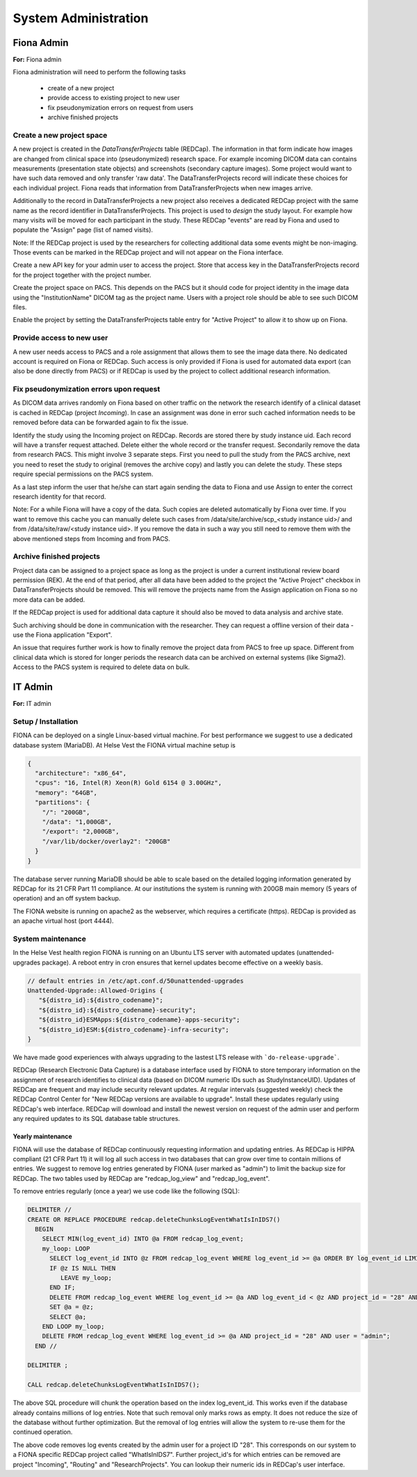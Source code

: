 System Administration
***********************

Fiona Admin
=============

**For:** Fiona admin

Fiona administration will need to perform the following tasks

  - create of a new project
  - provide access to existing project to new user
  - fix pseudonymization errors on request from users
  - archive finished projects

Create a new project space
--------------------------

A new project is created in the `DataTransferProjects` table (REDCap). The information in that form indicate how images are changed from clinical space into (pseudonymized) research space. For example incoming DICOM data can contains measurements (presentation state objects) and screenshots (secondary capture images). Some project would want to have such data removed and only transfer 'raw data'. The DataTransferProjects record will indicate these choices for each individual project. Fiona reads that information from DataTransferProjects when new images arrive.

Additionally to the record in DataTransferProjects a new project also receives a dedicated REDCap project with the same name as the record identifier in DataTransferProjects. This project is used to `design` the study layout. For example how many visits will be moved for each participant in the study. These REDCap "events" are read by Fiona and used to populate the "Assign" page (list of named visits).

Note: If the REDCap project is used by the researchers for collecting additional data some events might be non-imaging. Those events can be marked in the REDCap project and will not appear on the Fiona interface.

Create a new API key for your admin user to access the project. Store that access key in the DataTransferProjects record for the project together with the project number.

Create the project space on PACS. This depends on the PACS but it should code for project identity in the image data using the "InstitutionName" DICOM tag as the project name. Users with a project role should be able to see such DICOM files.

Enable the project by setting the DataTransferProjects table entry for "Active Project" to allow it to show up on Fiona.

Provide access to new user
--------------------------

A new user needs access to PACS and a role assignment that allows them to see the image data there. No dedicated account is required on Fiona or REDCap. Such access is only provided if Fiona is used for automated data export (can also be done directly from PACS) or if REDCap is used by the project to collect additional research information.

Fix pseudonymization errors upon request
----------------------------------------

As DICOM data arrives randomly on Fiona based on other traffic on the network the research identify of a clinical dataset is cached in REDCap (project `Incoming`). In case an assignment was done in error such cached information needs to be removed before data can be forwarded again to fix the issue.

Identify the study using the Incoming project on REDCap. Records are stored there by study instance uid. Each record will have a transfer request attached. Delete either the whole record or the transfer request. Secondarily remove the data from research PACS. This might involve 3 separate steps. First you need to pull the study from the PACS archive, next you need to reset the study to original (removes the archive copy) and lastly you can delete the study. These steps require special permissions on the PACS system.

As a last step inform the user that he/she can start again sending the data to Fiona and use Assign to enter the correct research identity for that record.

Note: For a while Fiona will have a copy of the data. Such copies are deleted automatically by Fiona over time. If you want to remove this cache you can manually delete such cases from /data/site/archive/scp_<study instance uid>/ and from /data/site/raw/<study instance uid>. If you remove the data in such a way you still need to remove them with the above mentioned steps from Incoming and from PACS.


Archive finished projects
-------------------------

Project data can be assigned to a project space as long as the project is under a current institutional review board permission (REK). At the end of that period, after all data have been added to the project the "Active Project" checkbox in DataTransferProjects should be removed. This will remove the projects name from the Assign application on Fiona so no more data can be added.

If the REDCap project is used for additional data capture it should also be moved to data analysis and archive state.

Such archiving should be done in communication with the researcher. They can request a offline version of their data - use the Fiona application "Export".

An issue that requires further work is how to finally remove the project data from PACS to free up space. Different from clinical data which is stored for longer periods the research data can be archived on external systems (like Sigma2). Access to the PACS system is required to delete data on bulk.


IT Admin
==========

**For:** IT admin

Setup / Installation
----------------------

FIONA can be deployed on a single Linux-based virtual machine. For best performance we suggest to use a dedicated database system (MariaDB). At Helse Vest the FIONA virtual machine setup is

.. code-block:: json

   {
     "architecture": "x86_64",
     "cpus": "16, Intel(R) Xeon(R) Gold 6154 @ 3.00GHz",
     "memory": "64GB",
     "partitions": { 
       "/": "200GB",
       "/data": "1,000GB",
       "/export": "2,000GB",
       "/var/lib/docker/overlay2": "200GB"
     }
   }

The database server running MariaDB should be able to scale based on the detailed logging information generated by REDCap for its 21 CFR Part 11 compliance. At our institutions the system is running with 200GB main memory (5 years of operation) and an off system backup.

The FIONA website is running on apache2 as the webserver, which requires a certificate (https). REDCap is provided as an apache virtual host (port 4444).


System maintenance
--------------------

In the Helse Vest health region FIONA is running on an Ubuntu LTS server with automated updates (unattended-upgrades package). A reboot entry in cron ensures that kernel updates become effective on a weekly basis.

.. code-block:: bash

   // default entries in /etc/apt.conf.d/50unattended-upgrades
   Unattended-Upgrade::Allowed-Origins {
      "${distro_id}:${distro_codename}";
      "${distro_id}:${distro_codename}-security";
      "${distro_id}ESMApps:${distro_codename}-apps-security";
      "${distro_id}ESM:${distro_codename}-infra-security";
   }

We have made good experiences with always upgrading to the lastest LTS release with ```do-release-upgrade```.

REDCap (Research Electronic Data Capture) is a database interface used by FIONA to store temporary information on the assignment of research identifies to clinical data (based on DICOM numeric IDs such as StudyInstanceUID). Updates of REDCap are frequent and may include security relevant updates. At regular intervals (suggested weekly) check the REDCap Control Center for "New REDCap versions are available to upgrade". Install these updates regularly using REDCap's web interface. REDCap will download and install the newest version on request of the admin user and perform any required updates to its SQL database table structures.


Yearly maintenance
^^^^^^^^^^^^^^^^^^

FIONA will use the database of REDCap continuously requesting information and updating entries. As REDCap is 
HIPPA compliant (21 CFR Part 11) it will log all such access in two databases that can grow over time to contain
millions of entries. We suggest to remove log entries generated by FIONA (user marked as "admin") to limit the
backup size for REDCap. The two tables used by REDCap are "redcap_log_view" and "redcap_log_event".

To remove entries regularly (once a year) we use code like the following (SQL):

.. code-block:: sql

   DELIMITER //
   CREATE OR REPLACE PROCEDURE redcap.deleteChunksLogEventWhatIsInIDS7()   
     BEGIN
       SELECT MIN(log_event_id) INTO @a FROM redcap_log_event;
       my_loop: LOOP
         SELECT log_event_id INTO @z FROM redcap_log_event WHERE log_event_id >= @a ORDER BY log_event_id LIMIT 1000,1;
         IF @z IS NULL THEN
            LEAVE my_loop;
         END IF;
         DELETE FROM redcap_log_event WHERE log_event_id >= @a AND log_event_id < @z AND project_id = "28" AND user = "admin";
         SET @a = @z;
         SELECT @a;
       END LOOP my_loop;
       DELETE FROM redcap_log_event WHERE log_event_id >= @a AND project_id = "28" AND user = "admin";
     END //
   
   DELIMITER ;
   
   CALL redcap.deleteChunksLogEventWhatIsInIDS7();

The above SQL procedure will chunk the operation based on the index log_event_id. This works even if the database already contains millions of log entries. Note that such removal only marks rows as empty. It does not reduce the size of the database without further optimization. But the removal of log entries will allow the system to re-use them for the continued operation.

The above code removes log events created by the admin user for a project ID "28". This corresponds on our system to a FIONA specific REDCap project called "WhatIsInIDS7". Further project_id's for which entries can be removed are project "Incoming", "Routing" and "ResearchProjects". You can lookup their numeric ids in REDCap's user interface.


